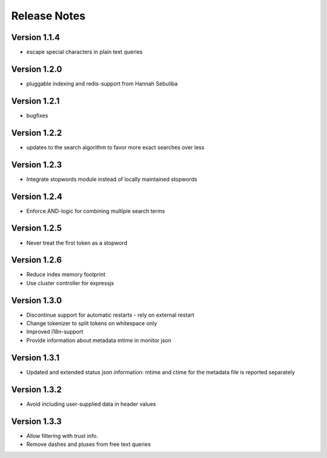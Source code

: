 Release Notes
=============

Version 1.1.4
-------------

* escape special characters in plain text queries

Version 1.2.0
-------------

* pluggable indexing and redis-support from Hannah Sebuliba

Version 1.2.1
-------------

* bugfixes

Version 1.2.2
-------------

* updates to the search algorithm to favor more exact searches over less

Version 1.2.3
-------------

* Integrate stopwords module instead of locally maintained stopwords

Version 1.2.4
-------------

* Enforce AND-logic for combining multiple search terms

Version 1.2.5
-------------

* Never treat the first token as a stopword

Version 1.2.6
-------------

* Reduce index memory footprint
* Use cluster controller for expressjs

Version 1.3.0
-------------

* Discontinue support for automatic restarts - rely on external restart
* Change tokenizer to split tokens on whitespace only
* Improved i18n-support
* Provide information about metadata mtime in monitor json

Version 1.3.1
-------------

* Updated and extended status json information: mtime and ctime for the metadata file is reported separately

Version 1.3.2
-------------

* Avoid including user-supplied data in header values

Version 1.3.3
-------------

* Allow filtering with trust info.
* Remove dashes and pluses from free text queries
